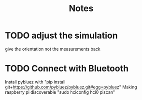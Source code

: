 #+TITLE: Notes


* TODO adjust the simulation
give the orientation not the measurements back


* TODO Connect with Bluetooth
Install pybluez with "pip install git+https://github.com/pybluez/pybluez.git#egg=pybluez"
Making raspberry pi discoverable "sudo hciconfig hci0 piscan"
